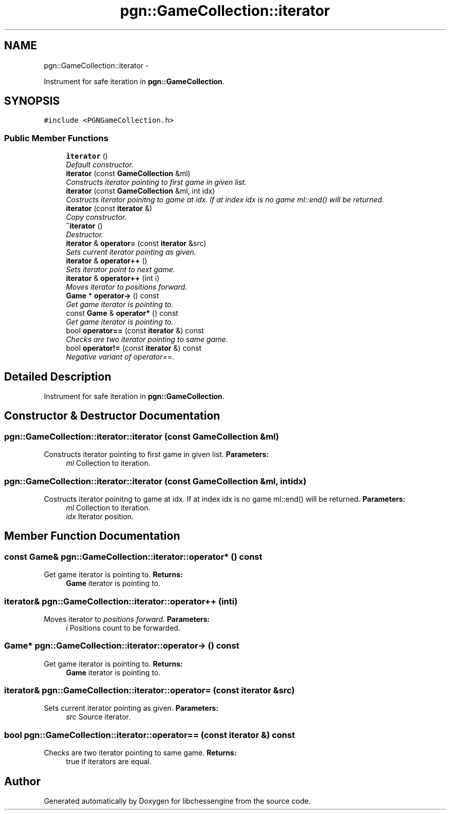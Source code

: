 .TH "pgn::GameCollection::iterator" 3 "Tue May 31 2011" "Version 0.2.1" "libchessengine" \" -*- nroff -*-
.ad l
.nh
.SH NAME
pgn::GameCollection::iterator \- 
.PP
Instrument for safe iteration in \fBpgn::GameCollection\fP.  

.SH SYNOPSIS
.br
.PP
.PP
\fC#include <PGNGameCollection.h>\fP
.SS "Public Member Functions"

.in +1c
.ti -1c
.RI "\fBiterator\fP ()"
.br
.RI "\fIDefault constructor. \fP"
.ti -1c
.RI "\fBiterator\fP (const \fBGameCollection\fP &ml)"
.br
.RI "\fIConstructs iterator pointing to first game in given list. \fP"
.ti -1c
.RI "\fBiterator\fP (const \fBGameCollection\fP &ml, int idx)"
.br
.RI "\fICostructs iterator poinitng to game at idx. If at index idx is no game ml::end() will be returned. \fP"
.ti -1c
.RI "\fBiterator\fP (const \fBiterator\fP &)"
.br
.RI "\fICopy constructor. \fP"
.ti -1c
.RI "\fB~iterator\fP ()"
.br
.RI "\fIDestructor. \fP"
.ti -1c
.RI "\fBiterator\fP & \fBoperator=\fP (const \fBiterator\fP &src)"
.br
.RI "\fISets current iterator pointing as given. \fP"
.ti -1c
.RI "\fBiterator\fP & \fBoperator++\fP ()"
.br
.RI "\fISets iterator point to next game. \fP"
.ti -1c
.RI "\fBiterator\fP & \fBoperator++\fP (int i)"
.br
.RI "\fIMoves iterator to \fI positions forward. \fP\fP"
.ti -1c
.RI "\fBGame\fP * \fBoperator->\fP () const "
.br
.RI "\fIGet game iterator is pointing to. \fP"
.ti -1c
.RI "const \fBGame\fP & \fBoperator*\fP () const "
.br
.RI "\fIGet game iterator is pointing to. \fP"
.ti -1c
.RI "bool \fBoperator==\fP (const \fBiterator\fP &) const "
.br
.RI "\fIChecks are two iterator pointing to same game. \fP"
.ti -1c
.RI "bool \fBoperator!=\fP (const \fBiterator\fP &) const "
.br
.RI "\fINegative variant of operator==. \fP"
.in -1c
.SH "Detailed Description"
.PP 
Instrument for safe iteration in \fBpgn::GameCollection\fP. 
.SH "Constructor & Destructor Documentation"
.PP 
.SS "pgn::GameCollection::iterator::iterator (const \fBGameCollection\fP &ml)"
.PP
Constructs iterator pointing to first game in given list. \fBParameters:\fP
.RS 4
\fIml\fP Collection to iteration. 
.RE
.PP

.SS "pgn::GameCollection::iterator::iterator (const \fBGameCollection\fP &ml, intidx)"
.PP
Costructs iterator poinitng to game at idx. If at index idx is no game ml::end() will be returned. \fBParameters:\fP
.RS 4
\fIml\fP Collection to iteration. 
.br
\fIidx\fP Iterator position. 
.RE
.PP

.SH "Member Function Documentation"
.PP 
.SS "const \fBGame\fP& pgn::GameCollection::iterator::operator* () const"
.PP
Get game iterator is pointing to. \fBReturns:\fP
.RS 4
\fBGame\fP iterator is pointing to. 
.RE
.PP

.SS "\fBiterator\fP& pgn::GameCollection::iterator::operator++ (inti)"
.PP
Moves iterator to \fI positions forward. \fP\fBParameters:\fP
.RS 4
\fIi\fP Positions count to be forwarded. 
.RE
.PP

.SS "\fBGame\fP* pgn::GameCollection::iterator::operator-> () const"
.PP
Get game iterator is pointing to. \fBReturns:\fP
.RS 4
\fBGame\fP iterator is pointing to. 
.RE
.PP

.SS "\fBiterator\fP& pgn::GameCollection::iterator::operator= (const \fBiterator\fP &src)"
.PP
Sets current iterator pointing as given. \fBParameters:\fP
.RS 4
\fIsrc\fP Source iterator. 
.RE
.PP

.SS "bool pgn::GameCollection::iterator::operator== (const \fBiterator\fP &) const"
.PP
Checks are two iterator pointing to same game. \fBReturns:\fP
.RS 4
true if iterators are equal. 
.RE
.PP


.SH "Author"
.PP 
Generated automatically by Doxygen for libchessengine from the source code.
